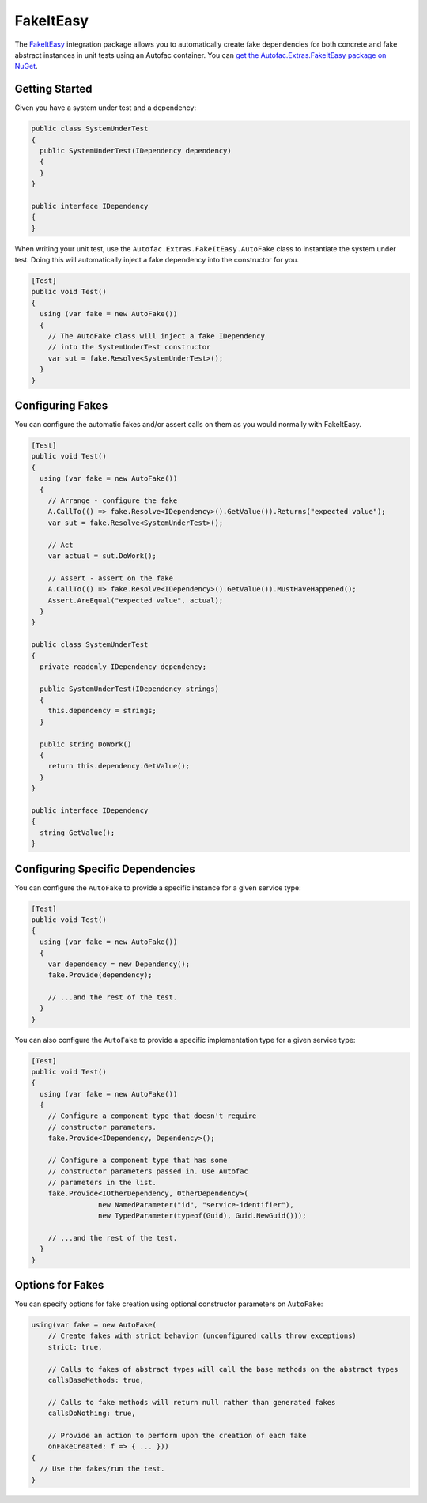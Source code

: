 ==========
FakeItEasy
==========

The `FakeItEasy <http://fakeiteasy.github.io>`_ integration package allows you to automatically create fake dependencies for both concrete and fake abstract instances in unit tests using an Autofac container. You can `get the Autofac.Extras.FakeItEasy package on NuGet <https://nuget.org/packages/Autofac.Extras.FakeItEasy>`_.

Getting Started
===============

Given you have a system under test and a dependency:

.. sourcecode:: csharp

    public class SystemUnderTest
    {
      public SystemUnderTest(IDependency dependency)
      {
      }
    }

    public interface IDependency
    {
    }

When writing your unit test, use the ``Autofac.Extras.FakeItEasy.AutoFake`` class to instantiate the system under test. Doing this will automatically inject a fake dependency into the constructor for you.

.. sourcecode:: csharp

    [Test]
    public void Test()
    {
      using (var fake = new AutoFake())
      {
        // The AutoFake class will inject a fake IDependency
        // into the SystemUnderTest constructor
        var sut = fake.Resolve<SystemUnderTest>();
      }
    }

Configuring Fakes
=================

You can configure the automatic fakes and/or assert calls on them as you would normally with FakeItEasy.

.. sourcecode:: csharp

    [Test]
    public void Test()
    {
      using (var fake = new AutoFake())
      {
        // Arrange - configure the fake
        A.CallTo(() => fake.Resolve<IDependency>().GetValue()).Returns("expected value");
        var sut = fake.Resolve<SystemUnderTest>();

        // Act
        var actual = sut.DoWork();

        // Assert - assert on the fake
        A.CallTo(() => fake.Resolve<IDependency>().GetValue()).MustHaveHappened();
        Assert.AreEqual("expected value", actual);
      }
    }

    public class SystemUnderTest
    {
      private readonly IDependency dependency;

      public SystemUnderTest(IDependency strings)
      {
        this.dependency = strings;
      }

      public string DoWork()
      {
        return this.dependency.GetValue();
      }
    }

    public interface IDependency
    {
      string GetValue();
    }

Configuring Specific Dependencies
=================================

You can configure the ``AutoFake`` to provide a specific instance for a given service type:

.. sourcecode:: csharp

    [Test]
    public void Test()
    {
      using (var fake = new AutoFake())
      {
        var dependency = new Dependency();
        fake.Provide(dependency);

        // ...and the rest of the test.
      }
    }

You can also configure the ``AutoFake`` to provide a specific implementation type for a given service type:

.. sourcecode:: csharp

    [Test]
    public void Test()
    {
      using (var fake = new AutoFake())
      {
        // Configure a component type that doesn't require
        // constructor parameters.
        fake.Provide<IDependency, Dependency>();

        // Configure a component type that has some
        // constructor parameters passed in. Use Autofac
        // parameters in the list.
        fake.Provide<IOtherDependency, OtherDependency>(
                    new NamedParameter("id", "service-identifier"),
                    new TypedParameter(typeof(Guid), Guid.NewGuid()));

        // ...and the rest of the test.
      }
    }

Options for Fakes
=================

You can specify options for fake creation using optional constructor parameters on ``AutoFake``:

.. sourcecode:: csharp

    using(var fake = new AutoFake(
        // Create fakes with strict behavior (unconfigured calls throw exceptions)
        strict: true,

        // Calls to fakes of abstract types will call the base methods on the abstract types
        callsBaseMethods: true,

        // Calls to fake methods will return null rather than generated fakes
        callsDoNothing: true,

        // Provide an action to perform upon the creation of each fake
        onFakeCreated: f => { ... }))
    {
      // Use the fakes/run the test.
    }
